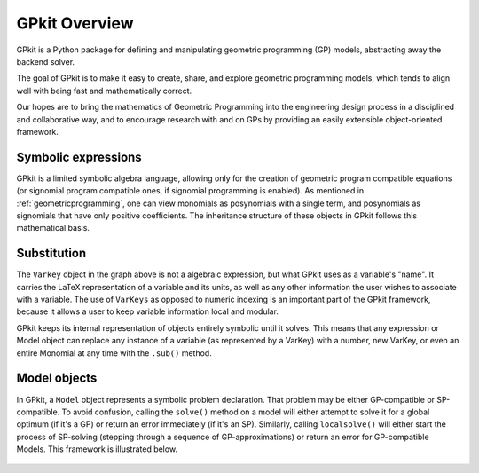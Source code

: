 GPkit Overview
**************

GPkit is a Python package for defining and manipulating
geometric programming (GP) models,
abstracting away the backend solver.

The goal of GPkit is to make it easy to create, share, and explore geometric programming models, which tends to align well with being fast and mathematically correct.

Our hopes are to bring the mathematics of Geometric Programming
into the engineering design process
in a disciplined and collaborative way, and to
encourage research with and on GPs by providing an
easily extensible object-oriented framework.


Symbolic expressions
====================

GPkit is a limited symbolic algebra language, allowing only for the creation of geometric program compatible equations (or signomial program compatible ones, if signomial programming is enabled). As mentioned in :ref:`geometricprogramming`, one can view monomials as posynomials with a single term, and posynomials as signomials that have only positive coefficients. The inheritance structure of these objects in GPkit follows this mathematical basis.

.. figure::  inheritance.png
   :width: 500 px


Substitution
============

The ``Varkey`` object in the graph above is not a algebraic expression, but what GPkit uses as a variable's "name". It carries the LaTeX representation of a variable and its units, as well as any other information the user wishes to associate with a variable. The use of ``VarKeys`` as opposed to numeric indexing is an important part of the GPkit framework, because it allows a user to keep variable information local and modular.

GPkit keeps its internal representation of objects entirely symbolic until it solves. This means that any expression or Model object can replace any instance of a variable (as represented by a VarKey) with a number, new VarKey, or even an entire Monomial at any time with the ``.sub()`` method.


Model objects
=============

In GPkit, a ``Model`` object represents a symbolic problem declaration.
That problem may be either GP-compatible or SP-compatible.
To avoid confusion, calling the ``solve()`` method on a model will either attempt to solve it for a global optimum (if it's a GP) or return an error immediately (if it's an SP). Similarly, calling ``localsolve()`` will either start the process of SP-solving (stepping through a sequence of GP-approximations) or return an error for GP-compatible Models. This framework is illustrated below.

.. figure::  solvemethods.png
   :width: 500 px
